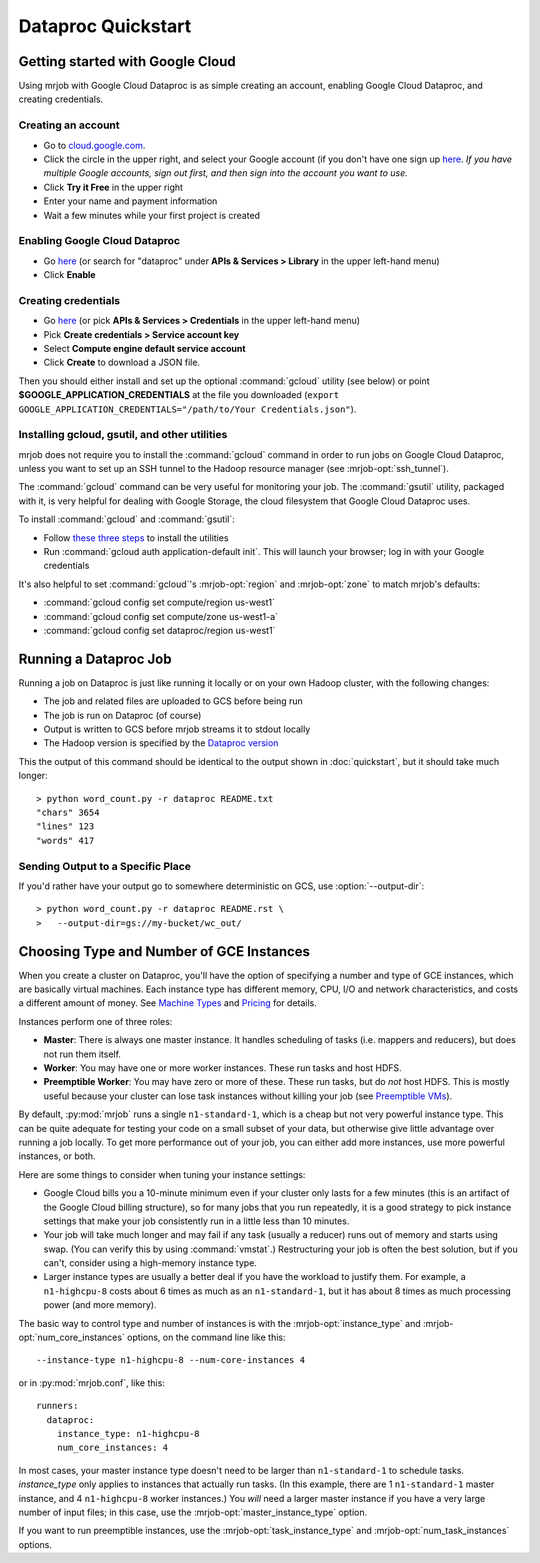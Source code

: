 Dataproc Quickstart
===================

.. _google-setup:

Getting started with Google Cloud
---------------------------------

Using mrjob with Google Cloud Dataproc is as simple creating an account,
enabling Google Cloud Dataproc, and creating credentials.

Creating an account
^^^^^^^^^^^^^^^^^^^

* Go to `cloud.google.com <https://cloud.google.com>`__.
* Click the circle in the upper right, and select your Google account (if you
  don't have one sign up `here <https://accounts.google.com/SignUp>`__. `If
  you have multiple Google accounts, sign out first, and then sign into
  the account you want to use.`
* Click **Try it Free** in the upper right
* Enter your name and payment information
* Wait a few minutes while your first project is created


Enabling Google Cloud Dataproc
^^^^^^^^^^^^^^^^^^^^^^^^^^^^^^

* Go `here <https://console.cloud.google.com/apis/library/dataproc.googleapis.com/>`__ (or search for "dataproc" under **APIs & Services > Library** in the upper left-hand menu)
* Click **Enable**

Creating credentials
^^^^^^^^^^^^^^^^^^^^

* Go `here <https://console.cloud.google.com/apis/credentials>`__ (or pick **APIs & Services > Credentials** in the upper left-hand menu)
* Pick **Create credentials > Service account key**
* Select **Compute engine default service account**
* Click **Create** to download a JSON file.

Then you should either install and set up the optional :command:`gcloud`
utility (see below) or point **$GOOGLE_APPLICATION_CREDENTIALS** at the file
you downloaded (``export GOOGLE_APPLICATION_CREDENTIALS="/path/to/Your Credentials.json"``).

.. _installing-gcloud:

Installing gcloud, gsutil, and other utilities
^^^^^^^^^^^^^^^^^^^^^^^^^^^^^^^^^^^^^^^^^^^^^^

mrjob does not require you to install the :command:`gcloud` command in order
to run jobs on Google Cloud Dataproc, unless you want to set up an SSH
tunnel to the Hadoop resource manager (see :mrjob-opt:`ssh_tunnel`).

The :command:`gcloud` command can be very useful for monitoring your job.
The :command:`gsutil` utility, packaged with it, is very helpful for
dealing with Google Storage, the cloud filesystem that Google Cloud Dataproc
uses.

To install :command:`gcloud` and :command:`gsutil`:

* Follow `these three steps <https://cloud.google.com/sdk/downloads#interactive>`__ to install the utilities
* Run :command:`gcloud auth application-default init`. This will launch your browser; log in with your Google credentials

It's also helpful to set :command:`gcloud`\'s :mrjob-opt:`region` and
:mrjob-opt:`zone` to match mrjob's defaults:

* :command:`gcloud config set compute/region us-west1`
* :command:`gcloud config set compute/zone us-west1-a`
* :command:`gcloud config set dataproc/region us-west1`

.. _running-a-dataproc-job:

Running a Dataproc Job
----------------------

Running a job on Dataproc is just like running it locally or on your own Hadoop
cluster, with the following changes:

* The job and related files are uploaded to GCS before being run
* The job is run on Dataproc (of course)
* Output is written to GCS before mrjob streams it to stdout locally
* The Hadoop version is specified by the `Dataproc version <https://cloud.google.com/dataproc/dataproc-versions>`_

This the output of this command should be identical to the output shown in
:doc:`quickstart`, but it should take much longer::

    > python word_count.py -r dataproc README.txt
    "chars" 3654
    "lines" 123
    "words" 417

Sending Output to a Specific Place
^^^^^^^^^^^^^^^^^^^^^^^^^^^^^^^^^^

If you'd rather have your output go to somewhere deterministic on GCS,
use :option:`--output-dir`::

    > python word_count.py -r dataproc README.rst \
    >   --output-dir=gs://my-bucket/wc_out/

.. _picking-dataproc-cluster-config:

Choosing Type and Number of GCE Instances
-----------------------------------------

When you create a cluster on Dataproc, you'll have the option of specifying a number
and type of GCE instances, which are basically virtual machines. Each instance
type has different memory, CPU, I/O and network characteristics, and costs
a different amount of money. See
`Machine Types <https://cloud.google.com/compute/docs/machine-types>`_ and
`Pricing <https://cloud.google.com/compute/pricing>`_ for details.

Instances perform one of three roles:

* **Master**: There is always one master instance. It handles scheduling of tasks
  (i.e. mappers and reducers), but does not run them itself.
* **Worker**: You may have one or more worker instances. These run tasks and host
  HDFS.
* **Preemptible Worker**: You may have zero or more of these. These run tasks, but do *not*
  host HDFS. This is mostly useful because your cluster can lose task instances
  without killing your job (see `Preemptible VMs <https://cloud.google.com/dataproc/preemptible-vms>`_).

By default, :py:mod:`mrjob` runs a single ``n1-standard-1``, which is a cheap but not
very powerful instance type. This can be quite adequate for testing your code on a small subset of your
data, but otherwise give little advantage over running a job locally. To get more performance out of
your job, you can either add more instances, use more powerful instances, or both.

Here are some things to consider when tuning your instance settings:

* Google Cloud bills you a 10-minute minimum even if your cluster only lasts for a few
  minutes (this is an artifact of the Google Cloud billing structure), so for many
  jobs that you run repeatedly, it is a good strategy to pick instance settings
  that make your job consistently run in a little less than 10 minutes.
* Your job will take much longer and may fail if any task (usually a reducer)
  runs out of memory and starts using swap. (You can verify this by using
  :command:`vmstat`.) Restructuring your
  job is often the best solution, but if you can't, consider using a high-memory
  instance type.
* Larger instance types are usually a better deal if you have the workload
  to justify them. For example, a ``n1-highcpu-8`` costs about 6 times as much
  as an ``n1-standard-1``, but it has about 8 times as much processing power
  (and more memory).

The basic way to control type and number of instances is with the
:mrjob-opt:`instance_type` and :mrjob-opt:`num_core_instances` options, on the command line like
this::

    --instance-type n1-highcpu-8 --num-core-instances 4

or in :py:mod:`mrjob.conf`, like this::

    runners:
      dataproc:
        instance_type: n1-highcpu-8
        num_core_instances: 4

In most cases, your master instance type doesn't need to be larger
than ``n1-standard-1`` to schedule tasks.  *instance_type* only applies to
instances that actually run tasks. (In this example, there are 1 ``n1-standard-1``
master instance, and 4 ``n1-highcpu-8`` worker instances.) You *will* need a larger
master instance if you have a very large number of input files; in this case,
use the :mrjob-opt:`master_instance_type` option.

If you want to run preemptible instances, use the :mrjob-opt:`task_instance_type` and :mrjob-opt:`num_task_instances` options.
